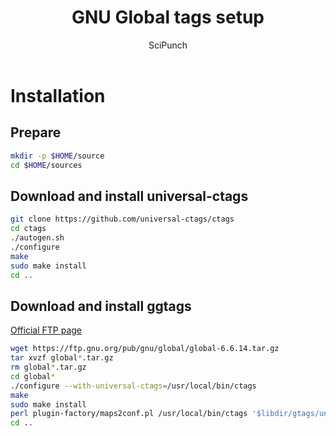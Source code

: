 #+title: GNU Global tags setup
#+author: SciPunch

* Installation
** Prepare
#+begin_src bash
mkdir -p $HOME/source
cd $HOME/sources
#+end_src

** Download and install universal-ctags
#+begin_src bash
git clone https://github.com/universal-ctags/ctags
cd ctags
./autogen.sh
./configure
make
sudo make install
cd ..
#+end_src

** Download and install ggtags
[[https://ftp.gnu.org/pub/gnu/global/?C=M;O=D][Official FTP page]]
#+begin_src bash
wget https://ftp.gnu.org/pub/gnu/global/global-6.6.14.tar.gz
tar xvzf global*.tar.gz
rm global*.tar.gz
cd global*
./configure --with-universal-ctags=/usr/local/bin/ctags
make
sudo make install
perl plugin-factory/maps2conf.pl /usr/local/bin/ctags '$libdir/gtags/universal-ctags.la' > $HOME/.globalrc
cd ..
#+end_src
